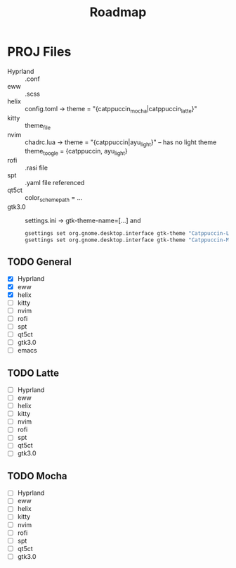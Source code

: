 #+title: Roadmap

* PROJ Files
+ Hyprland :: .conf
+ eww :: .scss
+ helix :: config.toml -> theme = "{catppuccin_mocha|catppuccin_latte}"
+ kitty :: theme_file
+ nvim :: chadrc.lua -> theme = "{catppuccin|ayu_light}"  -- has no light theme
  theme_toogle = {catppuccin, ayu_light}
+ rofi :: .rasi file
+ spt :: .yaml file referenced
+ qt5ct :: color_scheme_path = ...
+ gtk3.0 :: settings.ini -> gtk-theme-name=[...] and
  #+begin_src sh
gsettings set org.gnome.desktop.interface gtk-theme "Catppuccin-Latte-Standard-Peach-light"
gsettings set org.gnome.desktop.interface gtk-theme "Catppuccin-Mocha-Standard-Peach-Dark"

  #+end_src

** TODO General
+ [X] Hyprland
+ [X] eww
+ [X] helix
+ [ ] kitty
+ [ ] nvim
+ [ ] rofi
+ [ ] spt
+ [ ] qt5ct
+ [ ] gtk3.0
+ [ ] emacs


** TODO Latte
+ [ ] Hyprland
+ [ ] eww
+ [ ] helix
+ [ ] kitty
+ [ ] nvim
+ [ ] rofi
+ [ ] spt
+ [ ] qt5ct
+ [ ] gtk3.0

** TODO Mocha
+ [ ] Hyprland
+ [ ] eww
+ [ ] helix
+ [ ] kitty
+ [ ] nvim
+ [ ] rofi
+ [ ] spt
+ [ ] qt5ct
+ [ ] gtk3.0
